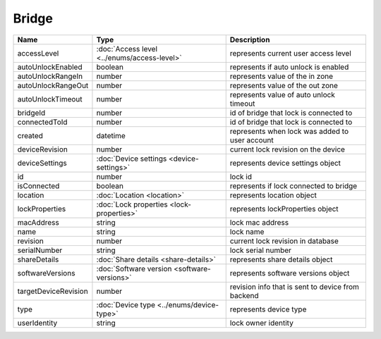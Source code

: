 Bridge
-----------------

+------------------------+----------------------------------------------------+---------------------------------------------------+
| Name                   | Type                                               | Description                                       |
+========================+====================================================+===================================================+
| accessLevel            | :doc:`Access level <../enums/access-level>`        | represents current user access level              |
+------------------------+----------------------------------------------------+---------------------------------------------------+
| autoUnlockEnabled      | boolean                                            | represents if auto unlock is enabled              |
+------------------------+----------------------------------------------------+---------------------------------------------------+
| autoUnlockRangeIn      | number                                             | represents value of the in zone                   |
+------------------------+----------------------------------------------------+---------------------------------------------------+
| autoUnlockRangeOut     | number                                             | represents value of the out zone                  |
+------------------------+----------------------------------------------------+---------------------------------------------------+
| autoUnlockTimeout      | number                                             | represents value of auto unlock timeout           |
+------------------------+----------------------------------------------------+---------------------------------------------------+
| bridgeId               | number                                             | id of bridge that lock is connected to            |
+------------------------+----------------------------------------------------+---------------------------------------------------+
| connectedToId          | number                                             | id of bridge that lock is connected to            |
+------------------------+----------------------------------------------------+---------------------------------------------------+
| created                | datetime                                           | represents when lock was added to user account    |
+------------------------+----------------------------------------------------+---------------------------------------------------+
| deviceRevision         | number                                             | current lock revision on the device               |
+------------------------+----------------------------------------------------+---------------------------------------------------+
| deviceSettings         | :doc:`Device settings <device-settings>`           | represents device settings object                 |
+------------------------+----------------------------------------------------+---------------------------------------------------+
| id                     | number                                             | lock id                                           |
+------------------------+----------------------------------------------------+---------------------------------------------------+
| isConnected            | boolean                                            | represents if lock connected to bridge            |
+------------------------+----------------------------------------------------+---------------------------------------------------+
| location               | :doc:`Location <location>`                         | represents location object                        |
+------------------------+----------------------------------------------------+---------------------------------------------------+
| lockProperties         | :doc:`Lock properties <lock-properties>`           | represents lockProperties object                  |
+------------------------+----------------------------------------------------+---------------------------------------------------+
| macAddress             | string                                             | lock mac address                                  |
+------------------------+----------------------------------------------------+---------------------------------------------------+
| name                   | string                                             | lock name                                         |
+------------------------+----------------------------------------------------+---------------------------------------------------+
| revision               | number                                             | current lock revision in database                 |
+------------------------+----------------------------------------------------+---------------------------------------------------+
| serialNumber           | string                                             | lock serial number                                |
+------------------------+----------------------------------------------------+---------------------------------------------------+
| shareDetails           | :doc:`Share details <share-details>`               | represents share details object                   |
+------------------------+----------------------------------------------------+---------------------------------------------------+
| softwareVersions       | :doc:`Software version <software-versions>`        | represents software versions object               |
+------------------------+----------------------------------------------------+---------------------------------------------------+
| targetDeviceRevision   | number                                             | revision info that is sent to device from backend |
+------------------------+----------------------------------------------------+---------------------------------------------------+
| type                   | :doc:`Device type <../enums/device-type>`          | represents device type                            |
+------------------------+----------------------------------------------------+---------------------------------------------------+
| userIdentity           | string                                             | lock owner identity                               |
+------------------------+----------------------------------------------------+---------------------------------------------------+



